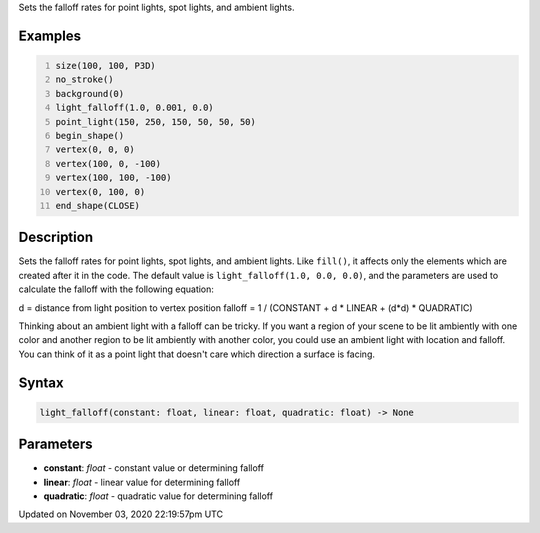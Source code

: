 .. title: light_falloff()
.. slug: sketch_light_falloff
.. date: 2020-11-03 22:19:57 UTC+00:00
.. tags:
.. category:
.. link:
.. description: py5 light_falloff() documentation
.. type: text

Sets the falloff rates for point lights, spot lights, and ambient lights.

Examples
========

.. raw:: html

    <div class="example-table">

.. raw:: html

    <div class="example-row"><div class="example-cell-image">

.. image:: /images/reference/Sketch_light_falloff_0.png
    :alt: example picture for light_falloff()

.. raw:: html

    </div><div class="example-cell-code">

.. code:: python
    :number-lines:

    size(100, 100, P3D)
    no_stroke()
    background(0)
    light_falloff(1.0, 0.001, 0.0)
    point_light(150, 250, 150, 50, 50, 50)
    begin_shape()
    vertex(0, 0, 0)
    vertex(100, 0, -100)
    vertex(100, 100, -100)
    vertex(0, 100, 0)
    end_shape(CLOSE)

.. raw:: html

    </div></div>

.. raw:: html

    </div>

Description
===========

Sets the falloff rates for point lights, spot lights, and ambient lights. Like ``fill()``, it affects only the elements which are created after it in the code. The default value is ``light_falloff(1.0, 0.0, 0.0)``, and the parameters are used to calculate the falloff with the following equation:

d = distance from light position to vertex position
falloff = 1 / (CONSTANT + d * LINEAR + (d*d) * QUADRATIC)

Thinking about an ambient light with a falloff can be tricky. If you want a region of your scene to be lit ambiently with one color and another region to be lit ambiently with another color, you could use an ambient light with location and falloff. You can think of it as a point light that doesn't care which direction a surface is facing.

Syntax
======

.. code:: python

    light_falloff(constant: float, linear: float, quadratic: float) -> None

Parameters
==========

* **constant**: `float` - constant value or determining falloff
* **linear**: `float` - linear value for determining falloff
* **quadratic**: `float` - quadratic value for determining falloff


Updated on November 03, 2020 22:19:57pm UTC

